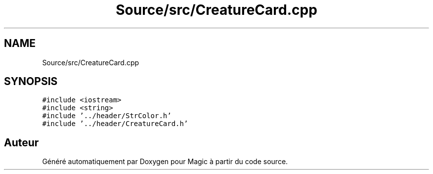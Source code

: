 .TH "Source/src/CreatureCard.cpp" 3 "Vendredi 21 Janvier 2022" "Magic" \" -*- nroff -*-
.ad l
.nh
.SH NAME
Source/src/CreatureCard.cpp
.SH SYNOPSIS
.br
.PP
\fC#include <iostream>\fP
.br
\fC#include <string>\fP
.br
\fC#include '\&.\&./header/StrColor\&.h'\fP
.br
\fC#include '\&.\&./header/CreatureCard\&.h'\fP
.br

.SH "Auteur"
.PP 
Généré automatiquement par Doxygen pour Magic à partir du code source\&.
